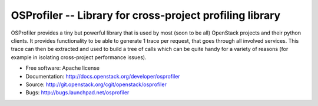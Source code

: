 ===========================================================
 OSProfiler -- Library for cross-project profiling library
===========================================================

.. image:: https://img.shields.io/pypi/v/osprofiler.svg
    :target: https://pypi.python.org/pypi/osprofiler/
    :alt: Latest Version

.. image:: https://img.shields.io/pypi/dm/osprofiler.svg
    :target: https://pypi.python.org/pypi/osprofiler/
    :alt: Downloads

OSProfiler provides a tiny but powerful library that is used by
most (soon to be all) OpenStack projects and their python clients. It
provides functionality to be able to generate 1 trace per request, that goes
through all involved services. This trace can then be extracted and used
to build a tree of calls which can be quite handy for a variety of
reasons (for example in isolating cross-project performance issues).

* Free software: Apache license
* Documentation: http://docs.openstack.org/developer/osprofiler
* Source: http://git.openstack.org/cgit/openstack/osprofiler
* Bugs: http://bugs.launchpad.net/osprofiler

